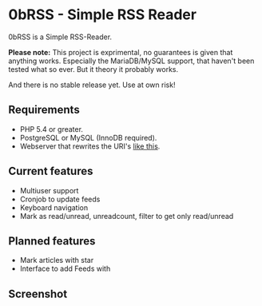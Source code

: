 * 0bRSS - Simple RSS Reader

0bRSS is a Simple RSS-Reader.

*Please note:* This project is exprimental, no guarantees is given that
anything works. Especially the MariaDB/MySQL support, that haven't been
tested what so ever. But it theory it probably works.

And there is no stable release yet. Use at own risk!

** Requirements
 - PHP 5.4 or greater.
 - PostgreSQL or MySQL (InnoDB required).
 - Webserver that rewrites the URI's [[https://github.com/slimphp/Slim#setup-your-web-server][like this]].

** Current features
 - Multiuser support
 - Cronjob to update feeds
 - Keyboard navigation
 - Mark as read/unread, unreadcount, filter to get only read/unread

** Planned features
 - Mark articles with star
 - Interface to add Feeds with

** Screenshot
[[https://i.imgur.com/Zilf2R4.png]]
